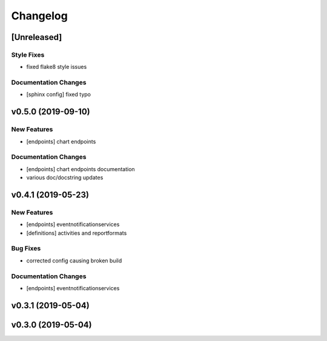 Changelog
=========

[Unreleased]
------------

Style Fixes
~~~~~~~~~~~

-  fixed flake8 style issues

Documentation Changes
~~~~~~~~~~~~~~~~~~~~~

-  [sphinx config] fixed typo

v0.5.0 (2019-09-10)
-------------------

New Features
~~~~~~~~~~~~

-  [endpoints] chart endpoints

Documentation Changes
~~~~~~~~~~~~~~~~~~~~~

-  [endpoints] chart endpoints documentation
-  various doc/docstring updates

v0.4.1 (2019-05-23)
-------------------

New Features
~~~~~~~~~~~~

-  [endpoints] eventnotificationservices
-  [definitions] activities and reportformats

Bug Fixes
~~~~~~~~~

-  corrected config causing broken build

Documentation Changes
~~~~~~~~~~~~~~~~~~~~~

-  [endpoints] eventnotificationservices

v0.3.1 (2019-05-04)
-------------------

v0.3.0 (2019-05-04)
-------------------
